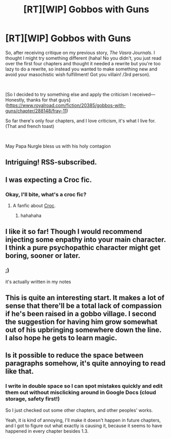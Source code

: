 #+TITLE: [RT][WIP] Gobbos with Guns

* [RT][WIP] Gobbos with Guns
:PROPERTIES:
:Score: 16
:DateUnix: 1538290062.0
:DateShort: 2018-Sep-30
:END:
So, after receiving critique on my previous story, /The Vasra Journals/. I thought I might try something different (haha! No you didn't, you just read over the first four chapters and thought it needed a rewrite but you're too lazy to do a rewrite, so instead you wanted to make something new and avoid your masochistic wish fulfillment! Got you villain! /3rd person).

​

[So I decided to try something else and apply the criticism I received---Honestly, thanks for that guys]([[https://www.royalroad.com/fiction/20385/gobbos-with-guns/chapter/288148/fray-11]])

So far there's only four chapters, and I love criticism, it's what I live for. (That and french toast)

​

May Papa Nurgle bless us with his holy contagion


** Intriguing! RSS-subscribed.
:PROPERTIES:
:Author: aldonius
:Score: 3
:DateUnix: 1538309886.0
:DateShort: 2018-Sep-30
:END:


** I was expecting a Croc fic.
:PROPERTIES:
:Author: Trips-Over-Tail
:Score: 2
:DateUnix: 1538320910.0
:DateShort: 2018-Sep-30
:END:

*** Okay, I'll bite, what's a croc fic?
:PROPERTIES:
:Score: 2
:DateUnix: 1538335622.0
:DateShort: 2018-Sep-30
:END:

**** A fanfic about [[https://en.wikipedia.org/wiki/Croc:_Legend_of_the_Gobbos][Croc]].
:PROPERTIES:
:Author: Trips-Over-Tail
:Score: 2
:DateUnix: 1538349142.0
:DateShort: 2018-Oct-01
:END:

***** hahahaha
:PROPERTIES:
:Score: 1
:DateUnix: 1538349952.0
:DateShort: 2018-Oct-01
:END:


** I like it so far! Though I would recommend injecting some enpathy into your main character. I think a pure psychopathic character might get boring, sooner or later.
:PROPERTIES:
:Author: zombieking26
:Score: 2
:DateUnix: 1538363138.0
:DateShort: 2018-Oct-01
:END:

*** ;)

it's actually written in my notes
:PROPERTIES:
:Score: 2
:DateUnix: 1538364732.0
:DateShort: 2018-Oct-01
:END:


** This is quite an interesting start. It makes a lot of sense that there'll be a total lack of compassion if he's been raised in a gobbo village. I second the suggestion for having him grow somewhat out of his upbringing somewhere down the line.\\
I also hope he gets to learn magic.
:PROPERTIES:
:Author: Sonderjye
:Score: 2
:DateUnix: 1538424752.0
:DateShort: 2018-Oct-01
:END:


** Is it possible to reduce the space between paragraphs somehow, it's quite annoying to read like that.
:PROPERTIES:
:Author: AllFuckingNamesGone
:Score: 1
:DateUnix: 1538439722.0
:DateShort: 2018-Oct-02
:END:

*** I write in double space so I can spot mistakes quickly and edit them out without misclicking around in Google Docs (cloud storage, safety first!)

So I just checked out some other chapters, and other peoples' works.

Yeah, it is kind of annoying, I'll make it doesn't happen in future chapters, and I got to figure out what exactly is causing it, because it seems to have happened in every chapter besides 1.3.
:PROPERTIES:
:Score: 1
:DateUnix: 1538440136.0
:DateShort: 2018-Oct-02
:END:
